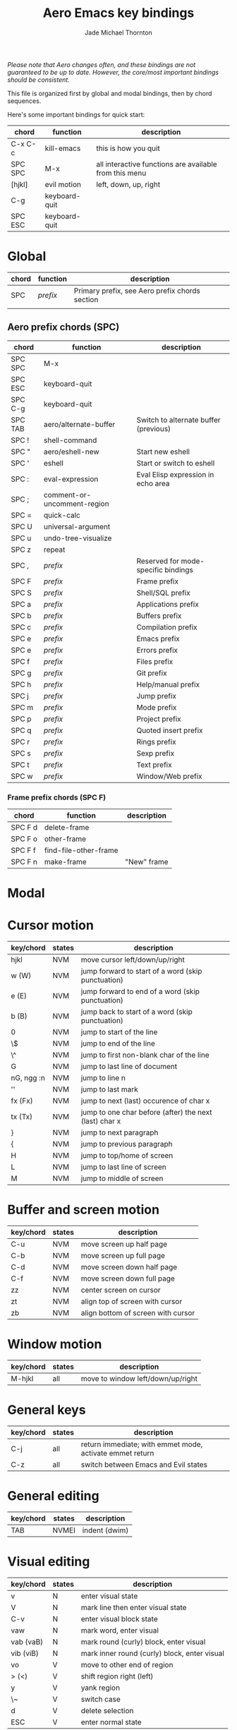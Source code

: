 #+Title: Aero Emacs key bindings
#+Author: Jade Michael Thornton
#+Options: toc:nil

/Please note that Aero changes often, and these bindings are not guaranteed to
be up to date. However, the core/most important bindings should be consistent./

This file is organized first by global and modal bindings, then by chord
sequences.

Here's some important bindings for quick start:

| chord   | function      | description                                            |
|---------+---------------+--------------------------------------------------------|
| C-x C-c | kill-emacs    | this is how you quit                                   |
| SPC SPC | M-x           | all interactive functions are available from this menu |
| [hjkl]  | evil motion   | left, down, up, right                                  |
| C-g     | keyboard-quit |                                                        |
| SPC ESC | keyboard-quit |                                                        |

#+TOC: headlines 3

* Global

| chord | function | description                                    |
|-------+----------+------------------------------------------------|
| SPC   | /prefix/ | Primary prefix, see Aero prefix chords section |
|       |          |                                                |

** Aero prefix chords (SPC)

| chord   | function                    | description                           |
|---------+-----------------------------+---------------------------------------|
| SPC SPC | M-x                         |                                       |
| SPC ESC | keyboard-quit               |                                       |
| SPC C-g | keyboard-quit               |                                       |
| SPC TAB | aero/alternate-buffer       | Switch to alternate buffer (previous) |
| SPC !   | shell-command               |                                       |
| SPC "   | aero/eshell-new             | Start new eshell                      |
| SPC '   | eshell                      | Start or switch to eshell             |
| SPC :   | eval-expression             | Eval Elisp expression in echo area    |
| SPC ;   | comment-or-uncomment-region |                                       |
| SPC =   | quick-calc                  |                                       |
| SPC U   | universal-argument          |                                       |
| SPC u   | undo-tree-visualize         |                                       |
| SPC z   | repeat                      |                                       |
| SPC ,   | /prefix/                    | Reserved for mode-specific bindings   |
| SPC F   | /prefix/                    | Frame prefix                          |
| SPC S   | /prefix/                    | Shell/SQL prefix                      |
| SPC a   | /prefix/                    | Applications prefix                   |
| SPC b   | /prefix/                    | Buffers prefix                        |
| SPC c   | /prefix/                    | Compilation prefix                    |
| SPC e   | /prefix/                    | Emacs prefix                          |
| SPC e   | /prefix/                    | Errors prefix                         |
| SPC f   | /prefix/                    | Files prefix                          |
| SPC g   | /prefix/                    | Git prefix                            |
| SPC h   | /prefix/                    | Help/manual prefix                    |
| SPC j   | /prefix/                    | Jump prefix                           |
| SPC m   | /prefix/                    | Mode prefix                           |
| SPC p   | /prefix/                    | Project prefix                        |
| SPC q   | /prefix/                    | Quoted insert prefix                  |
| SPC r   | /prefix/                    | Rings prefix                          |
| SPC s   | /prefix/                    | Sexp prefix                           |
| SPC t   | /prefix/                    | Text prefix                           |
| SPC w   | /prefix/                    | Window/Web prefix                     |

*** Frame prefix chords (SPC F)

| chord   | function              | description |
|---------+-----------------------+-------------|
| SPC F d | delete-frame          |             |
| SPC F o | other-frame           |             |
| SPC F f | find-file-other-frame |             |
| SPC F n | make-frame            | "New" frame |

* Modal



* Cursor motion

| key/chord  | states | description                                            |
|------------+--------+--------------------------------------------------------|
| hjkl       | NVM    | move cursor left/down/up/right                         |
| w (W)      | NVM    | jump forward to start of a word (skip punctuation)     |
| e (E)      | NVM    | jump forward to end of a word (skip punctuation)       |
| b (B)      | NVM    | jump back to start of a word (skip punctuation)        |
| 0          | NVM    | jump to start of the line                              |
| \$         | NVM    | jump to end of the line                                |
| \^         | NVM    | jump to first non-blank char of the line               |
| G          | NVM    | jump to last line of document                          |
| nG, ngg :n | NVM    | jump to line n                                         |
| ''         | NVM    | jump to last mark                                      |
| fx (Fx)    | NVM    | jump to next (last) occurence of char x                |
| tx (Tx)    | NVM    | jump to one char before (after) the next (last) char x |
| }          | NVM    | jump to next paragraph                                 |
| {          | NVM    | jump to previous paragraph                             |
| H          | NVM    | jump to top/home of screen                             |
| L          | NVM    | jump to last line of screen                            |
| M          | NVM    | jump to middle of screen                               |

* Buffer and screen motion

| key/chord | states | description                        |
|-----------+--------+------------------------------------|
| C-u       | NVM    | move screen up half page           |
| C-b       | NVM    | move screen up full page           |
| C-d       | NVM    | move screen down half page         |
| C-f       | NVM    | move screen down full page         |
| zz        | NVM    | center screen on cursor            |
| zt        | NVM    | align top of screen with cursor    |
| zb        | NVM    | align bottom of screen with cursor |

* Window motion

| key/chord | states | description                       |
|-----------+--------+-----------------------------------|
| M-hjkl    | all    | move to window left/down/up/right |


* General keys

| key/chord | states      | description                                              |
|-----------+-------------+----------------------------------------------------------|
| C-j       | all         | return immediate; with emmet mode, activate emmet return |
| C-z       | all         | switch between Emacs and Evil states                     |

* General editing

| key/chord | states | description   |
|-----------+--------+---------------|
| TAB       | NVMEI  | indent (dwim) |

* Visual editing

| key/chord | states | description                                  |
|-----------+--------+----------------------------------------------|
| v         | N      | enter visual state                           |
| V         | N      | mark line then enter visual state            |
| C-v       | N      | enter visual block state                     |
| vaw       | N      | mark word, enter visual                      |
| vab (vaB) | N      | mark round (curly) block, enter visual       |
| vib (viB) | N      | mark inner round (curly) block, enter visual |
| vo        | V      | move to other end of region                  |
| > (<)     | V      | shift region right (left)                    |
| y         | V      | yank region                                  |
| \~        | V      | switch case                                  |
| d         | V      | delete selection                             |
| ESC       | V      | enter normal state                           |

* Insert editing

| key/chord | states | description                                   |
|-----------+--------+-----------------------------------------------|
| i (a)     | N      | enter insert state before (after) cursor      |
| I (A)     | N      | enter insert state at beginning (end) of line |
| o (O)     | N      | open a new line below (above) current line    |
| ea        | N      | append at end of word                         |
| C-f (C-b) | I      | move cursor forward (back) char               |
| ESC       | I      | enter normal state                            |

* Normal editing

| key/chord | states | description                          |
|-----------+--------+--------------------------------------|
| r         | N      | replace char                         |
| J         | N      | join line with line below            |
| cc, S     | N      | change/replace line                  |
| cw        | N      | change/replace to end of word        |
| c$        | N      | change/replace to end of line        |
| s         | N      | delete char and substitute text      |
| xp        | N      | transpose two letters/kill and paste |
| u (C-r)   | N      | undo (redo)                          |
| .         | N      | repeat last command                  |

* Yanking

Yanking means opposite things in the Evil and Holy camps. In Vi, one yanks /from
the buffer to a register/, while in Emacs (natively), one yanks /from the kill
ring to the buffer/. This is very confusing. Here we consider yanking and
killing synonyms, while pulling from the kill ring is putting. So, in Aero, one
kills from the buffer to the kill ring, then puts from the kill ring to the
buffer. However, since "k" is a movement command, we stick with the Vi keys
based on "y". Putting could also be thought of as pasting.

| key/chord | states | description               |
|-----------+--------+---------------------------|
| y         | V      | kill region               |
| yy        | N      | kill line                 |
| nyy       | N      | kill n lines              |
| :n,Ny     | N      | kill lines n to N         |
| yw        | N      | kill word                 |
| y$        | N      | kill to end of line       |
| dd        | N      | kill line                 |
| ndd       | N      | kill n lines              |
| :n,Nd     | N      | kill lines n to N         |
| dw        | N      | kill word                 |
| D, d$     | N      | kill to end of line       |
| x         | N      | kill char                 |
| p (P)     | N      | put after (before) cursor |

* Searching

| key/chord      | states | description             |
|----------------+--------+-------------------------|
| \*             | N      | search for word         |
| /pattern       | N      | search pattern          |
| ?pattern       | N      | search pattern backward |
| n              | N      | repeat search forward   |
| N              | N      | repeat search backward  |
| :n,Ns/old/new/ | N      | replace in lines n to N |
| :%s/old/new/   | N      | replace in buffer       |
| :s/old/new/    | V      | replace in region       |


* Exiting, quitting, interrupting

| key/chord      | states | description                                       |
|----------------+--------+---------------------------------------------------|
| C-x C-c        | all    | exit with confirmation and unwritten buffer check |
| M-x kill-emacs | all    | exit immediate                                    |
| C-g            | all    | quit/interrupt                                   |
